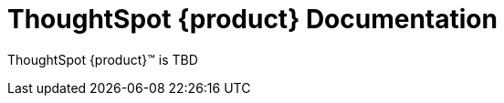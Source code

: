 = ThoughtSpot {product} Documentation
:page-layout: home-branch-blank

++++
<style>
.doc-home .sidebarblock {
  background: #f1f1f1;
  border-radius: 0.75rem;
  border: 1px solid #4444;
  padding: 0.75rem 1.5rem;
  margin-top: 20px;
  margin-bottom: 20px;
  width: 96%;
}

.title {
  font-weight: 500;
  text-align: left;
  margin-top: 5px;
}

#preamble+.sect1, .doc .sect1+.sect1 {
  margin-top: 1rem;
  margin-left: 10px;
}

.sect1 {
  margin-left: 10px;
}

.sidebarblock .title img {
  margin-bottom: -12px;
  margin-right: 5px;
}

span.image {
    vertical-align: text-bottom;
}

img {
    max-width: 95%;
    margin-top: 10px;
    margin-bottom: 10px;
}

.home .columns .box li img.inline {
    margin-top: 0;
}

ul li img {
    margin-bottom: -10px;
}

.home h1, .home h2, .home h3 {
    line-height: 1.2;
    margin: 0;
    color: #444;
    margin-top: 2.5rem;
}

.doc-home .columns .box {
    padding-right: 8px;
}

/* remove drop shadows from persona boxes */
.home .columns .box {
    -webkit-box-shadow: 0 0px 0px rgba(0,0,0,0) !important;
    box-shadow: 0 0px 0px rgba(0,0,0,0) !important;
}

.image:not(.left):not(.right)>img {
    margin-top: -0.2em;
    margin-bottom: -10px;
}

.image>img, .doc .imageblock img {
    display: inline-block;
    height: auto;
    max-width: 100%;
    vertical-align: middle;
}

/*slide what's new section left to align with preamble */
.sect1 {
    margin-left: 0px !important;
}

/* slide what's new up slightly to be closer to persona boxes */
h2#_whats_new_in_thoughtspot_cloud {
    margin-top: 10px !important;
}

</style>
++++

ThoughtSpot {product}™ is TBD




////
[.conceal-title]
== {empty}
++++
<div class="columns">
  <div class="box">
    <img src="_images/persona-business-user.png">
    <h2>
      <a href="https://docs.thoughtspot.com/cloud/10.0.0.cl/business-user">Business User</a>
    </h2>
    <ul>
      <li><a href="https://docs.thoughtspot.com/cloud/10.0.0.cl/business-user-onboarding">Onboard</a></li>
      <li><a href="https://docs.thoughtspot.com/cloud/10.0.0.cl/thoughtspot-one-homepage">Home page</a></li>
      <li><a href="https://docs.thoughtspot.com/cloud/10.0.0.cl/liveboards">Liveboards and Answers</a></li>
      <li><a href="https://docs.thoughtspot.com/cloud/10.0.0.cl/search-answers">Search Answers</a></li>
      <li><a href="https://docs.thoughtspot.com/cloud/10.0.0.cl/search-data">Search Data</a></li>
        <li><a href="https://docs.thoughtspot.com/cloud/10.0.0.cl/monitor">Monitor Key Performance Indicators in your data</a></li>
        <li><a href="https://docs.thoughtspot.com/cloud/10.0.0.cl/spotiq-change">Change analysis</a></li>
<li><a href="https://docs.thoughtspot.com/cloud/10.0.0.cl/search-sage">ThoughtSpot Sage</a></li>
<li><a href="https://docs.thoughtspot.com/cloud/10.0.0.cl/thoughtspot-sync">ThoughtSpot Sync</a></li>
<li><a href="https://docs.thoughtspot.com/cloud/10.0.0.cl/thoughtspot-sheets">Add-on for Google Sheets&trade;</a></li>
<li><a href="https://docs.thoughtspot.com/cloud/10.0.0.cl/thoughtspot-slides">Add-on for Google Slides&trade;</a></li>
    </ul>
    </div>
  <div class="box">
    <img src="_images/persona-analyst.png">
    <h2>
      <a href="https://docs.thoughtspot.com/cloud/10.0.0.cl/analyst">Analyst</a>
    </h2>
    <ul>
      <li><a href="https://docs.thoughtspot.com/cloud/10.0.0.cl/search-assist">ThoughtSpot Search Assist</a></li>
      <li><a href="https://docs.thoughtspot.com/cloud/10.0.0.cl/analyst-onboarding">Onboard as Analyst</a></li>
      <li><a href="https://docs.thoughtspot.com/cloud/10.0.0.cl/worksheet-create">Create Worksheets</a></li>
        <li><a href="https://docs.thoughtspot.com/cloud/10.0.0.cl/models">Create Models</a></li>
      <li><a href="https://docs.thoughtspot.com/cloud/10.0.0.cl/scriptability">Object migration</a></li>
      <li><a href="https://docs.thoughtspot.com/cloud/10.0.0.cl/tml">ThoughtSpot Modeling Language</a></li>
      <li><a href="https://docs.thoughtspot.com/cloud/10.0.0.cl/liveboard-filters-linked">Linked Liveboard filters</a></li>
      <li><a href="https://docs.thoughtspot.com/cloud/10.0.0.cl/liveboard-filters-selective">Selective Liveboard filters</a></li>
      <li><a href="https://docs.thoughtspot.com/cloud/10.0.0.cl/thoughtspot-one-query-intelligence-liveboard">Search on Answers Liveboard</a></li>
      <li><a href="https://docs.thoughtspot.com/cloud/10.0.0.cl/spotiq-custom">Custom SpotIQ analysis</a></li>
    </ul>
    </div>
  <div class="box">
    <img src="_images/persona-data-engineer.png">
    <h2>
      <a href="https://docs.thoughtspot.com/cloud/10.0.0.cl/data-engineer">Data Engineer</a>
    </h2>
   <ul>
 <li><a href="https://docs.thoughtspot.com/cloud/10.0.0.cl/connections">Connections</a></li>
<li><a href="https://docs.thoughtspot.com/cloud/10.0.0.cl/connections-cust-cal">Custom calendar</a></li>
<li><a href="https://docs.thoughtspot.com/cloud/10.0.0.cl/connections-private-link-intro">AWS PrivateLink</a></li>
<li><a href="https://docs.thoughtspot.com/cloud/10.0.0.cl/connections-external-tables-intro">Query external tables</a></li>
<li><a href="https://docs.thoughtspot.com/cloud/10.0.0.cl/dbt-integration">Integrate with dbt</a></li>
</ul>

    </ul>
    </ul>
    </div>
      <div class="box">
        <img src="_images/persona-it-ops.png">
        <h2>
          <a href="https://docs.thoughtspot.com/cloud/10.0.0.cl/it-ops">IT and Operations
        </h2>
        <ul>
         <li><a href="https://docs.thoughtspot.com/cloud/10.0.0.cl/admin-portal-users">Users</a>, <a href="https://docs.thoughtspot.com/cloud/10.0.0.cl/admin-portal-groups">Groups</a>, and <a href="https://docs.thoughtspot.com/cloud/10.0.0.cl/orgs-overview">Orgs</a></li>
<li><a href="https://docs.thoughtspot.com/cloud/10.0.0.cl/rbac">Role-based access control</a></li>
       <li><a href="https://docs.thoughtspot.com/cloud/10.0.0.cl/authentication-local">Local authentication</a></li>
       <li><a href="https://docs.thoughtspot.com/cloud/10.0.0.cl/authentication-integration">SAML authentication</a></li>
          <li><a href="https://docs.thoughtspot.com/cloud/10.0.0.cl/custom-domains">Custom domains</a></li>
          <li><a href="https://docs.thoughtspot.com/cloud/10.0.0.cl/scheduled-maintenance">Scheduled maintenance</a></li>
          <li><a href="https://docs.thoughtspot.com/cloud/10.0.0.cl/style-customization">Style customization</a></li>
          <li><a href="https://docs.thoughtspot.com/cloud/10.0.0.cl/use-agreement">Use agreement</a></li>
          <li><a href="https://docs.thoughtspot.com/cloud/10.0.0.cl/performance-tracking">Performance tracking Liveboard</a></li>
          <li><a href="preview-thoughtspot.netlify.app/cloud/10.0.0.cl/consumption-pricing">Consumption-based pricing</a></li>
        </ul>
        </div>
 </div>
 <!-- 2nd row of 3-column layout -->
 <!-- <div class="columns">
   <div class="box2">
     <img src="_images/persona-it-ops.png">
     <h2>
       <a href="https://docs.thoughtspot.com/cloud/10.0.0.cl/it-ops.html">IT and Operations
     </h2>
     <ul>
      <li><a href="https://docs.thoughtspot.com/cloud/10.0.0.cl/admin-portal.html">Admin Console</a></li>
       <li><a href="https://docs.thoughtspot.com/cloud/10.0.0.cl/users-groups.html">Managing users and groups</a></li>
    <li><a href="https://docs.thoughtspot.com/cloud/10.0.0.cl/internal-auth.html">Local authentication</a></li>
    <li><a href="https://docs.thoughtspot.com/cloud/10.0.0.cl/saml.html">SAML authentication</a></li>
       <li><a href="https://docs.thoughtspot.com/cloud/10.0.0.cl/backup-strategy.html">Backup and restore</a></li>
       <li><a href="https://docs.thoughtspot.com/cloud/10.0.0.cl/deployment-sw.html ">Software deployment</a></li>
       <li><a href="https://docs.thoughtspot.com/cloud/10.0.0.cl/rhel.html">Oracle Enterprise Linux (OEL) support <span class="badge badge-new">New!</span> </a></li>
     </ul>
     </div>
     <div class="box2">
       <img src="_images/persona-developer.png">
       <h2>
         <a href="https://docs.thoughtspot.com/cloud/10.0.0.cl/developer.html">Developer</a>
       </h2>
       <ul>
         <!-- <li><a href="https://docs.thoughtspot.com/cloud/10.0.0.cl/embedding-overview.html">Embedding</a></li>
         <li><a href="https://docs.thoughtspot.com/cloud/10.0.0.cl/js-api.html">Use the JavaScript API</a></li>
        <li><a href="https://docs.thoughtspot.com/cloud/10.0.0.cl/saml-integration.html">SAML</a></li>
        <li><a href="https://docs.thoughtspot.com/cloud/10.0.0.cl/data-api.html">Data REST API</a></li>
         <li><a href="https://docs.thoughtspot.com/cloud/10.0.0.cl/public-api-reference.html">Public API reference</a></li>
            <li><a href="https://docs.thoughtspot.com/cloud/10.0.0.cl/runtime-filters.html">Runtime Filters</a></li>
            <!--<li><a href="https://docs.thoughtspot.com/cloud/10.0.0.cl/customization.html">Customization</a></li>
       </ul>
       </div>
   <div class="box2">
     <img src="_images/persona-data-engineer.png">
     <h2>
       <a href="https://docs.thoughtspot.com/cloud/10.0.0.cl/data-engineer.html">More...</a>
     </h2>
     <ul>
         <li><a href="https://cloud-docs.thoughtspot.com">ThoughtSpot Cloud documentation</a>
         <li><a href="https://www.thoughtspot.com/">ThoughtSpot website</a></li>
         <li><a href="https://training.thoughtspot.com/">ThoughtSpot U</a></li>
         <li><a href="https://community.thoughtspot.com/customers/s/">ThoughtSpot Community</a></li>
       </ul>
     </ul>
     </div>
  </div>  -->
++++
////
